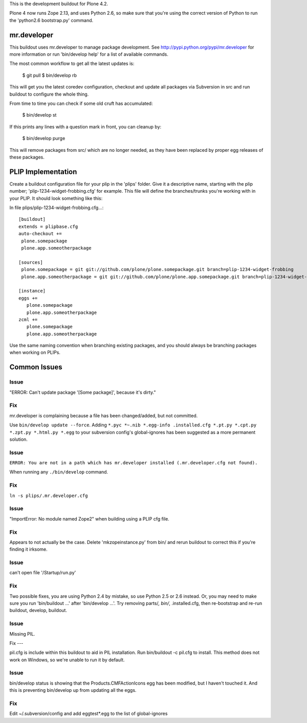 This is the development buildout for Plone 4.2.

Plone 4 now runs Zope 2.13, and uses Python 2.6, so make sure that
you're using the correct version of Python to run the 'python2.6 bootstrap.py'
command.

mr.developer
============

This buildout uses mr.developer to manage package development. See
http://pypi.python.org/pypi/mr.developer for more information or run
'bin/develop help' for a list of available commands.

The most common workflow to get all the latest updates is:

  $ git pull
  $ bin/develop rb

This will get you the latest coredev configuration, checkout and update all
packages via Subversion in src and run buildout to configure the whole thing.

From time to time you can check if some old cruft has accumulated:

  $ bin/develop st

If this prints any lines with a question mark in front, you can cleanup by:

  $ bin/develop purge

This will remove packages from src/ which are no longer needed, as they have
been replaced by proper egg releases of these packages.

PLIP Implementation
===================

Create a buildout configuration file for your plip in the 'plips' folder.
Give it a descriptive name, starting with the plip number;
'plip-1234-widget-frobbing.cfg' for example. This file will define the
branches/trunks you're working with in your PLIP. It should look something
like this:

In file plips/plip-1234-widget-frobbing.cfg...::

 [buildout]
 extends = plipbase.cfg
 auto-checkout +=
  plone.somepackage
  plone.app.someotherpackage

 [sources]
  plone.somepackage = git git://github.com/plone/plone.somepackage.git branch=plip-1234-widget-frobbing
  plone.app.someotherpackage = git git://github.com/plone/plone.app.somepackage.git branch=plip-1234-widget-frobbing

 [instance]
 eggs +=
    plone.somepackage
    plone.app.someotherpackage
 zcml +=
    plone.somepackage
    plone.app.someotherpackage

Use the same naming convention when branching existing packages, and you
should always be branching packages when working on PLIPs.

Common Issues
=============

Issue
-----

"ERROR: Can't update package '[Some package]', because it's dirty."

Fix
---

mr.developer is complaining because a file has been changed/added, but not
committed.

Use ``bin/develop update --force``. Adding ``*.pyc *~.nib *.egg-info
.installed.cfg *.pt.py *.cpt.py *.zpt.py *.html.py *.egg`` to your subversion
config's global-ignores has been suggested as a more permanent solution.

Issue
-----

``ERROR: You are not in a path which has mr.developer installed (.mr.developer.cfg not found).``

When running any ``./bin/develop`` command.

Fix
---

``ln -s plips/.mr.developer.cfg``

Issue
------

"ImportError: No module named Zope2" when building using a PLIP cfg file.

Fix
----

Appears to not actually be the case. Delete 'mkzopeinstance.py' from bin/ and
rerun buildout to correct this if you're finding it irksome.

Issue
------

can't open file '/Startup/run.py'

Fix
----

Two possible fixes, you are using Python 2.4 by mistake, so use Python 2.5 or
2.6 instead. Or, you may need to make sure you run 'bin/buildout …' after
'bin/develop …'. Try removing parts/*, bin/*, .installed.cfg, then re-bootstrap
and re-run buildout, develop, buildout.

Issue
-----

Missing PIL.

Fix ---

pil.cfg is include within this buildout to aid in PIL installation. Run
bin/buildout -c pil.cfg to install. This method does not work on Windows, so
we're unable to run it by default.


Issue
-----

bin/develop status is showing that the Products.CMFActionIcons egg has been
modified, but I haven't touched it.  And this is preventing bin/develop up
from updating all the eggs.

Fix
---

Edit ~/.subversion/config and add eggtest*.egg to the list of global-ignores
